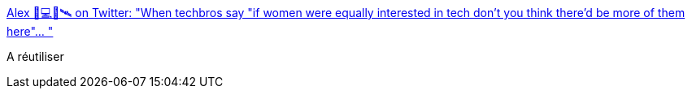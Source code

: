 :jbake-type: post
:jbake-status: published
:jbake-title: Alex 🦀💻📡🛰 on Twitter: "When techbros say "if women were equally interested in tech don't you think there'd be more of them here"… "
:jbake-tags: conférence,psychologie,_mois_févr.,_année_2019
:jbake-date: 2019-02-20
:jbake-depth: ../
:jbake-uri: shaarli/1550689748000.adoc
:jbake-source: https://nicolas-delsaux.hd.free.fr/Shaarli?searchterm=https%3A%2F%2Ftwitter.com%2Fmyrrlyn%2Fstatus%2F1097942488239595520&searchtags=conf%C3%A9rence+psychologie+_mois_f%C3%A9vr.+_ann%C3%A9e_2019
:jbake-style: shaarli

https://twitter.com/myrrlyn/status/1097942488239595520[Alex 🦀💻📡🛰 on Twitter: "When techbros say "if women were equally interested in tech don't you think there'd be more of them here"… "]

A réutiliser
